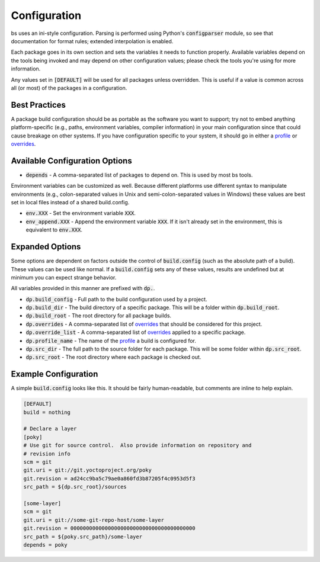 Configuration
=============
bs uses an ini-style configuration.  Parsing is performed using
Python's :code:`configparser` module, so see that documentation for format
rules; extended interpolation is enabled.

Each package goes in its own section and sets the variables it needs to
function properly.  Available variables depend on the tools being invoked and
may depend on other configuration values; please check the tools you're using
for more information.

Any values set in :code:`[DEFAULT]` will be used for all packages unless
overridden.  This is useful if a value is common across all (or most) of the
packages in a configuration.


Best Practices
--------------
A package build configuration should be as portable as the software you want
to support; try not to embed anything platform-specific (e.g., paths,
environment variables, compiler information) in your main configuration since
that could cause breakage on other systems.  If you have configuration
specific to your system, it should go in either a profile_ or overrides_.


Available Configuration Options
-------------------------------
* :code:`depends` - A comma-separated list of packages to depend on.  This is
  used by most bs tools.

Environment variables can be customized as well.  Because different platforms
use different syntax to manipulate environments (e.g., colon-separated values
in Unix and semi-colon-separated values in Windows) these values are best set
in local files instead of a shared build.config.

* :code:`env.XXX` - Set the environment variable :code:`XXX`.
* :code:`env_append.XXX` - Append the environment variable :code:`XXX`.  If it
  isn't already set in the environment, this is equivalent to :code:`env.XXX`.


Expanded Options
----------------
Some options are dependent on factors outside the control of
:code:`build.config` (such as the absolute path of a bulid).  These values can
be used like normal.  If a :code:`build.config` sets any of these values,
results are undefined but at minimum you can expect strange behavior.

All variables provided in this manner are prefixed with :code:`dp.`.

* :code:`dp.build_config` - Full path to the build configuration used by a
  project.
* :code:`dp.build_dir` - The build directory of a specific package.  This will
  be a folder within :code:`dp.build_root`.
* :code:`dp.build_root` - The root directory for all package builds.
* :code:`dp.overrides` - A comma-separated list of overrides_ that should be
  considered for this project.
* :code:`dp.override_list` - A comma-separated list of overrides_ applied to a
  specific package.
* :code:`dp.profile_name` -  The name of the profile_ a build is configured
  for.
* :code:`dp.src_dir` - The full path to the source folder for each package.
  This will be some folder within :code:`dp.src_root`.
* :code:`dp.src_root` - The root directory where each package is checked out.


Example Configuration
---------------------
A simple :code:`build.config` looks like this.  It should be fairly
human-readable, but comments are inline to help explain.

.. code:: ini

    [DEFAULT]
    build = nothing

    # Declare a layer
    [poky]
    # Use git for source control.  Also provide information on repository and
    # revision info
    scm = git
    git.uri = git://git.yoctoproject.org/poky
    git.revision = ad24cc9ba5c79ae0a860fd3b87205f4c0953d5f3
    src_path = ${dp.src_root}/sources

    [some-layer]
    scm = git
    git.uri = git://some-git-repo-host/some-layer
    git.revision = 0000000000000000000000000000000000000000
    src_path = ${poky.src_path}/some-layer
    depends = poky


.. _overrides: overrides.rst
.. _profile: profile.rst
